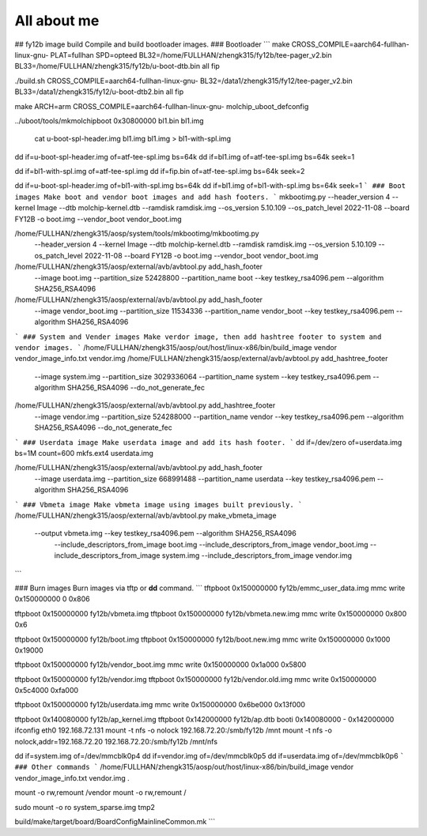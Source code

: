 ############
All about me
############

## fy12b image build
Compile and build bootloader images.
### Bootloader
```
make CROSS_COMPILE=aarch64-fullhan-linux-gnu-   PLAT=fullhan SPD=opteed BL32=/home/FULLHAN/zhengk315/fy12b/tee-pager_v2.bin  BL33=/home/FULLHAN/zhengk315/fy12b/u-boot-dtb.bin  all fip

./build.sh CROSS_COMPILE=aarch64-fullhan-linux-gnu- BL32=/data1/zhengk315/fy12/tee-pager_v2.bin  BL33=/data1/zhengk315/fy12/u-boot-dtb2.bin  all fip

make ARCH=arm CROSS_COMPILE=aarch64-fullhan-linux-gnu- molchip_uboot_defconfig

../uboot/tools/mkmolchipboot 0x30800000 bl1.bin bl1.img

 cat u-boot-spl-header.img bl1.img bl1.img > bl1-with-spl.img

dd if=u-boot-spl-header.img of=atf-tee-spl.img  bs=64k
dd if=bl1.img of=atf-tee-spl.img  bs=64k seek=1

dd if=bl1-with-spl.img of=atf-tee-spl.img
dd if=fip.bin of=atf-tee-spl.img  bs=64k seek=2

dd if=u-boot-spl-header.img of=bl1-with-spl.img  bs=64k
dd if=bl1.img of=bl1-with-spl.img  bs=64k seek=1
```
### Boot images
Make boot and vendor boot images and add hash footers.
```
mkbootimg.py --header_version 4 --kernel Image --dtb molchip-kernel.dtb --ramdisk ramdisk.img  --os_version 5.10.109 --os_patch_level 2022-11-08 --board FY12B -o boot.img --vendor_boot vendor_boot.img

/home/FULLHAN/zhengk315/aosp/system/tools/mkbootimg/mkbootimg.py \
        --header_version 4 --kernel Image --dtb molchip-kernel.dtb \ 
        --ramdisk ramdisk.img  --os_version 5.10.109 --os_patch_level 2022-11-08 \
        --board FY12B -o boot.img --vendor_boot vendor_boot.img

/home/FULLHAN/zhengk315/aosp/external/avb/avbtool.py add_hash_footer \
        --image boot.img --partition_size 52428800 	--partition_name boot \
        --key testkey_rsa4096.pem --algorithm SHA256_RSA4096

/home/FULLHAN/zhengk315/aosp/external/avb/avbtool.py add_hash_footer \
        --image vendor_boot.img --partition_size 11534336 --partition_name vendor_boot \
        --key testkey_rsa4096.pem --algorithm SHA256_RSA4096
```
### System and Vender images
Make verdor image, then add hashtree footer to system and vendor images.
```
/home/FULLHAN/zhengk315/aosp/out/host/linux-x86/bin/build_image vendor vendor_image_info.txt vendor.img
/home/FULLHAN/zhengk315/aosp/external/avb/avbtool.py add_hashtree_footer \
    --image system.img --partition_size 3029336064 --partition_name system \
    --key testkey_rsa4096.pem --algorithm SHA256_RSA4096 --do_not_generate_fec

/home/FULLHAN/zhengk315/aosp/external/avb/avbtool.py add_hashtree_footer \
        --image vendor.img --partition_size 524288000 --partition_name vendor \
        --key testkey_rsa4096.pem --algorithm SHA256_RSA4096 --do_not_generate_fec
```
### Userdata image
Make userdata image and add its hash footer.
```
dd if=/dev/zero of=userdata.img bs=1M count=600
mkfs.ext4 userdata.img

/home/FULLHAN/zhengk315/aosp/external/avb/avbtool.py add_hash_footer \
        --image userdata.img --partition_size 668991488 --partition_name userdata \
        --key testkey_rsa4096.pem --algorithm SHA256_RSA4096
```
### Vbmeta image
Make vbmeta image using images built previously.
```
/home/FULLHAN/zhengk315/aosp/external/avb/avbtool.py make_vbmeta_image \
        --output vbmeta.img --key testkey_rsa4096.pem --algorithm SHA256_RSA4096 \
	    --include_descriptors_from_image boot.img \
	    --include_descriptors_from_image vendor_boot.img \
	    --include_descriptors_from_image system.img \
	    --include_descriptors_from_image vendor.img
```

### Burn images
Burn images via tftp or **dd** command.
```
tftpboot 0x150000000 fy12b/emmc_user_data.img
mmc write 0x150000000 0 0x806

tftpboot 0x150000000 fy12b/vbmeta.img
tftpboot 0x150000000 fy12b/vbmeta.new.img
mmc write 0x150000000 0x800 0x6

tftpboot 0x150000000 fy12b/boot.img
tftpboot 0x150000000 fy12b/boot.new.img
mmc write 0x150000000 0x1000 0x19000

tftpboot 0x150000000 fy12b/vendor_boot.img
mmc write 0x150000000 0x1a000 0x5800

tftpboot 0x150000000 fy12b/vendor.img
tftpboot 0x150000000 fy12b/vendor.old.img
mmc write 0x150000000 0x5c4000 0xfa000

tftpboot 0x150000000 fy12b/userdata.img
mmc write 0x150000000 0x6be000 0x13f000

tftpboot 0x140080000 fy12b/ap_kernel.img
tftpboot 0x142000000 fy12b/ap.dtb
booti 0x140080000 - 0x142000000
ifconfig eth0 192.168.72.131
mount -t nfs -o nolock 192.168.72.20:/smb/fy12b /mnt
mount -t nfs -o nolock,addr=192.168.72.20 192.168.72.20:/smb/fy12b /mnt/nfs

dd if=system.img of=/dev/mmcblk0p4
dd if=vendor.img of=/dev/mmcblk0p5
dd if=userdata.img of=/dev/mmcblk0p6
```
### Other commands
```
/home/FULLHAN/zhengk315/aosp/out/host/linux-x86/bin/build_image vendor vendor_image_info.txt vendor.img .

mount -o rw,remount /vendor
mount -o rw,remount /

sudo mount -o ro system_sparse.img tmp2

build/make/target/board/BoardConfigMainlineCommon.mk
```

